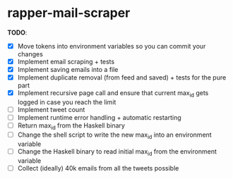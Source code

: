 * rapper-mail-scraper

*TODO*:
- [X] Move tokens into environment variables so you can commit your changes
- [X] Implement email scraping + tests
- [X] Implement saving emails into a file
- [X] Implement duplicate removal (from feed and saved) + tests for the pure part
- [X] Implement recursive page call and ensure that current max_id gets logged in case you reach the limit
- [ ] Implement tweet count
- [ ] Implement runtime error handling + automatic restarting
- [ ] Return max_id from the Haskell binary
- [ ] Change the shell script to write the new max_id into an environment variable
- [ ] Change the Haskell binary to read initial max_id from the environment variable
- [ ] Collect (ideally) 40k emails from all the tweets possible

